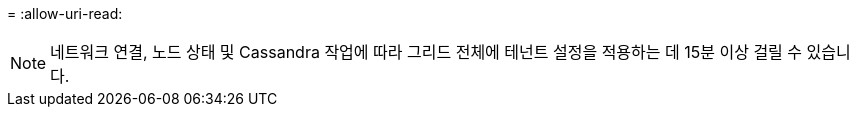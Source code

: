 = 
:allow-uri-read: 



NOTE: 네트워크 연결, 노드 상태 및 Cassandra 작업에 따라 그리드 전체에 테넌트 설정을 적용하는 데 15분 이상 걸릴 수 있습니다.
